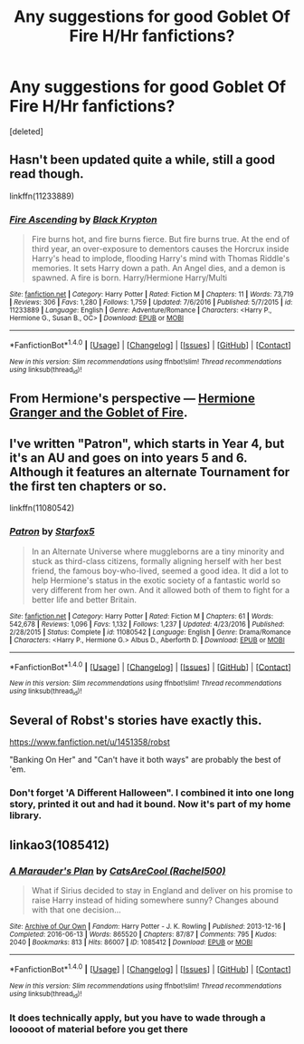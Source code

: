 #+TITLE: Any suggestions for good Goblet Of Fire H/Hr fanfictions?

* Any suggestions for good Goblet Of Fire H/Hr fanfictions?
:PROPERTIES:
:Score: 8
:DateUnix: 1493892207.0
:DateShort: 2017-May-04
:END:
[deleted]


** Hasn't been updated quite a while, still a good read though.

linkffn(11233889)
:PROPERTIES:
:Author: Kadmeia
:Score: 2
:DateUnix: 1493892498.0
:DateShort: 2017-May-04
:END:

*** [[http://www.fanfiction.net/s/11233889/1/][*/Fire Ascending/*]] by [[https://www.fanfiction.net/u/6754163/Black-Krypton][/Black Krypton/]]

#+begin_quote
  Fire burns hot, and fire burns fierce. But fire burns true. At the end of third year, an over-exposure to dementors causes the Horcrux inside Harry's head to implode, flooding Harry's mind with Thomas Riddle's memories. It sets Harry down a path. An Angel dies, and a demon is spawned. A fire is born. Harry/Hermione Harry/Multi
#+end_quote

^{/Site/: [[http://www.fanfiction.net/][fanfiction.net]] *|* /Category/: Harry Potter *|* /Rated/: Fiction M *|* /Chapters/: 11 *|* /Words/: 73,719 *|* /Reviews/: 306 *|* /Favs/: 1,280 *|* /Follows/: 1,759 *|* /Updated/: 7/6/2016 *|* /Published/: 5/7/2015 *|* /id/: 11233889 *|* /Language/: English *|* /Genre/: Adventure/Romance *|* /Characters/: <Harry P., Hermione G., Susan B., OC> *|* /Download/: [[http://www.ff2ebook.com/old/ffn-bot/index.php?id=11233889&source=ff&filetype=epub][EPUB]] or [[http://www.ff2ebook.com/old/ffn-bot/index.php?id=11233889&source=ff&filetype=mobi][MOBI]]}

--------------

*FanfictionBot*^{1.4.0} *|* [[[https://github.com/tusing/reddit-ffn-bot/wiki/Usage][Usage]]] | [[[https://github.com/tusing/reddit-ffn-bot/wiki/Changelog][Changelog]]] | [[[https://github.com/tusing/reddit-ffn-bot/issues/][Issues]]] | [[[https://github.com/tusing/reddit-ffn-bot/][GitHub]]] | [[[https://www.reddit.com/message/compose?to=tusing][Contact]]]

^{/New in this version: Slim recommendations using/ ffnbot!slim! /Thread recommendations using/ linksub(thread_id)!}
:PROPERTIES:
:Author: FanfictionBot
:Score: 2
:DateUnix: 1493892520.0
:DateShort: 2017-May-04
:END:


** From Hermione's perspective --- [[https://www.portkey-archive.org/story/7700][Hermione Granger and the Goblet of Fire]].
:PROPERTIES:
:Score: 2
:DateUnix: 1493894202.0
:DateShort: 2017-May-04
:END:


** I've written "Patron", which starts in Year 4, but it's an AU and goes on into years 5 and 6. Although it features an alternate Tournament for the first ten chapters or so.

linkffn(11080542)
:PROPERTIES:
:Author: Starfox5
:Score: 2
:DateUnix: 1493999713.0
:DateShort: 2017-May-05
:END:

*** [[http://www.fanfiction.net/s/11080542/1/][*/Patron/*]] by [[https://www.fanfiction.net/u/2548648/Starfox5][/Starfox5/]]

#+begin_quote
  In an Alternate Universe where muggleborns are a tiny minority and stuck as third-class citizens, formally aligning herself with her best friend, the famous boy-who-lived, seemed a good idea. It did a lot to help Hermione's status in the exotic society of a fantastic world so very different from her own. And it allowed both of them to fight for a better life and better Britain.
#+end_quote

^{/Site/: [[http://www.fanfiction.net/][fanfiction.net]] *|* /Category/: Harry Potter *|* /Rated/: Fiction M *|* /Chapters/: 61 *|* /Words/: 542,678 *|* /Reviews/: 1,096 *|* /Favs/: 1,132 *|* /Follows/: 1,237 *|* /Updated/: 4/23/2016 *|* /Published/: 2/28/2015 *|* /Status/: Complete *|* /id/: 11080542 *|* /Language/: English *|* /Genre/: Drama/Romance *|* /Characters/: <Harry P., Hermione G.> Albus D., Aberforth D. *|* /Download/: [[http://www.ff2ebook.com/old/ffn-bot/index.php?id=11080542&source=ff&filetype=epub][EPUB]] or [[http://www.ff2ebook.com/old/ffn-bot/index.php?id=11080542&source=ff&filetype=mobi][MOBI]]}

--------------

*FanfictionBot*^{1.4.0} *|* [[[https://github.com/tusing/reddit-ffn-bot/wiki/Usage][Usage]]] | [[[https://github.com/tusing/reddit-ffn-bot/wiki/Changelog][Changelog]]] | [[[https://github.com/tusing/reddit-ffn-bot/issues/][Issues]]] | [[[https://github.com/tusing/reddit-ffn-bot/][GitHub]]] | [[[https://www.reddit.com/message/compose?to=tusing][Contact]]]

^{/New in this version: Slim recommendations using/ ffnbot!slim! /Thread recommendations using/ linksub(thread_id)!}
:PROPERTIES:
:Author: FanfictionBot
:Score: 2
:DateUnix: 1493999716.0
:DateShort: 2017-May-05
:END:


** Several of Robst's stories have exactly this.

[[https://www.fanfiction.net/u/1451358/robst]]

"Banking On Her" and "Can't have it both ways" are probably the best of 'em.
:PROPERTIES:
:Author: SoulxxBondz
:Score: 1
:DateUnix: 1493930976.0
:DateShort: 2017-May-05
:END:

*** Don't forget 'A Different Halloween". I combined it into one long story, printed it out and had it bound. Now it's part of my home library.
:PROPERTIES:
:Author: donnacheer11
:Score: 1
:DateUnix: 1493956876.0
:DateShort: 2017-May-05
:END:


** linkao3(1085412)
:PROPERTIES:
:Author: heresy23
:Score: 1
:DateUnix: 1493897973.0
:DateShort: 2017-May-04
:END:

*** [[http://archiveofourown.org/works/1085412][*/A Marauder's Plan/*]] by [[http://www.archiveofourown.org/users/Rachel500/pseuds/CatsAreCool][/CatsAreCool (Rachel500)/]]

#+begin_quote
  What if Sirius decided to stay in England and deliver on his promise to raise Harry instead of hiding somewhere sunny? Changes abound with that one decision...
#+end_quote

^{/Site/: [[http://www.archiveofourown.org/][Archive of Our Own]] *|* /Fandom/: Harry Potter - J. K. Rowling *|* /Published/: 2013-12-16 *|* /Completed/: 2016-06-13 *|* /Words/: 865520 *|* /Chapters/: 87/87 *|* /Comments/: 795 *|* /Kudos/: 2040 *|* /Bookmarks/: 813 *|* /Hits/: 86007 *|* /ID/: 1085412 *|* /Download/: [[http://archiveofourown.org/downloads/Ca/CatsAreCool/1085412/A%20Marauders%20Plan.epub?updated_at=1465847736][EPUB]] or [[http://archiveofourown.org/downloads/Ca/CatsAreCool/1085412/A%20Marauders%20Plan.mobi?updated_at=1465847736][MOBI]]}

--------------

*FanfictionBot*^{1.4.0} *|* [[[https://github.com/tusing/reddit-ffn-bot/wiki/Usage][Usage]]] | [[[https://github.com/tusing/reddit-ffn-bot/wiki/Changelog][Changelog]]] | [[[https://github.com/tusing/reddit-ffn-bot/issues/][Issues]]] | [[[https://github.com/tusing/reddit-ffn-bot/][GitHub]]] | [[[https://www.reddit.com/message/compose?to=tusing][Contact]]]

^{/New in this version: Slim recommendations using/ ffnbot!slim! /Thread recommendations using/ linksub(thread_id)!}
:PROPERTIES:
:Author: FanfictionBot
:Score: 3
:DateUnix: 1493897978.0
:DateShort: 2017-May-04
:END:


*** It does technically apply, but you have to wade through a looooot of material before you get there
:PROPERTIES:
:Author: beetlejuuce
:Score: 2
:DateUnix: 1493915731.0
:DateShort: 2017-May-04
:END:
